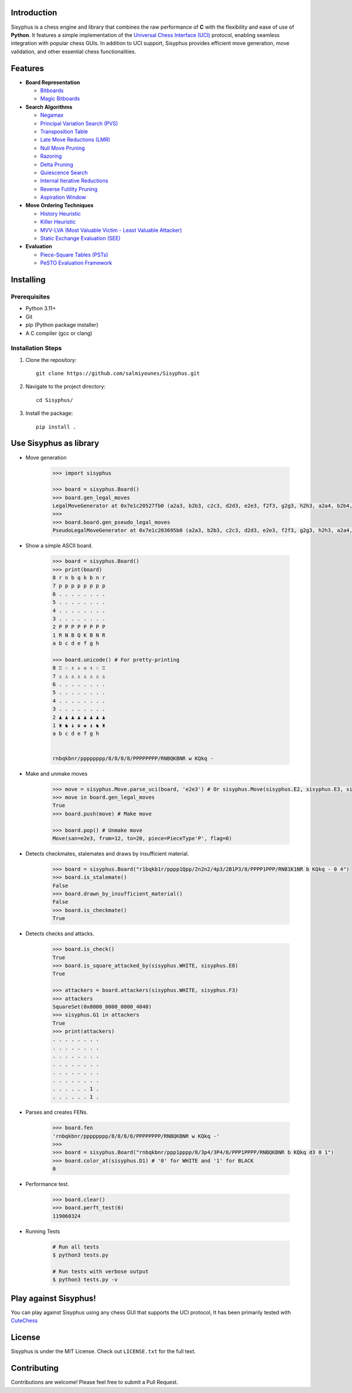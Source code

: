 Introduction
------------

Sisyphus is a chess engine and library that combines the raw performance of **C** with the flexibility and ease of use of **Python**.  
It features a simple implementation of the `Universal Chess Interface (UCI) <https://en.wikipedia.org/wiki/Universal_Chess_Interface>`_ protocol, enabling seamless integration with popular chess GUIs.  
In addition to UCI support, Sisyphus provides efficient move generation, move validation, and other essential chess functionalities.

Features
--------

- **Board Representation**

  - `Bitboards <https://www.chessprogramming.org/Bitboards>`_
  - `Magic Bitboards <https://www.chessprogramming.org/Magic_Bitboards>`_

- **Search Algorithms**

  - `Negamax <https://www.chessprogramming.org/Negamax>`_
  - `Principal Variation Search (PVS) <https://www.chessprogramming.org/Principal_Variation_Search>`_
  - `Transposition Table <https://www.chessprogramming.org/Transposition_Table>`_
  - `Late Move Reductions (LMR) <https://www.chessprogramming.org/Late_Move_Reductions>`_
  - `Null Move Pruning <https://www.chessprogramming.org/Null_Move_Pruning>`_
  - `Razoring <https://www.chessprogramming.org/Razoring>`_
  - `Delta Pruning <https://www.chessprogramming.org/Delta_Pruning>`_
  - `Quiescence Search <https://www.chessprogramming.org/Quiescence_Search>`_
  - `Internal Iterative Reductions <https://www.chessprogramming.org/Reductions>`_
  - `Reverse Futility Pruning <https://www.chessprogramming.org/Reverse_Futility_Pruning>`_
  - `Aspiration Window <https://www.chessprogramming.org/Aspiration_Window>`_

- **Move Ordering Techniques**

  - `History Heuristic <https://www.chessprogramming.org/History_Heuristic>`_
  - `Killer Heuristic <https://www.chessprogramming.org/Killer_Heuristic>`_
  - `MVV-LVA (Most Valuable Victim - Least Valuable Attacker) <https://www.chessprogramming.org/MVV-LVA>`_
  - `Static Exchange Evaluation (SEE) <https://www.chessprogramming.org/Static_Exchange_Evaluation>`_

- **Evaluation**

  - `Piece-Square Tables (PSTs) <https://www.chessprogramming.org/Piece-Square_Tables>`_
  - `PeSTO Evaluation Framework <https://www.chessprogramming.org/PeSTO>`_

Installing
----------

Prerequisites
~~~~~~~~~~~~

- Python 3.11+
- Git
- pip (Python package installer)
- A C compiler (gcc or clang)

Installation Steps
~~~~~~~~~~~~~~~~

1. Clone the repository::

    git clone https://github.com/salmiyounes/Sisyphus.git

2. Navigate to the project directory::

    cd Sisyphus/

3. Install the package::

    pip install .

Use Sisyphus as library
-----------------------
* Move generation

    .. code:: python 

        >>> import sisyphus

        >>> board = sisyphus.Board()
        >>> board.gen_legal_moves
        LegalMoveGenerator at 0x7e1c20527fb0 (a2a3, b2b3, c2c3, d2d3, e2e3, f2f3, g2g3, h2h3, a2a4, b2b4, c2c4, d2d4, e2e4, f2f4, g2g4, h2h4, b1a3, b1c3, g1f3, g1h3)
        >>> 
        >>> board.board.gen_pseudo_legal_moves
        PseudoLegalMoveGenerator at 0x7e1c203695b0 (a2a3, b2b3, c2c3, d2d3, e2e3, f2f3, g2g3, h2h3, a2a4, b2b4, c2c4, d2d4, e2e4, f2f4, g2g4, h2h4, b1a3, b1c3, g1f3, g1h3)

* Show a simple ASCII board.

    .. code:: python

        >>> board = sisyphus.Board()
        >>> print(board)
        8 r n b q k b n r 
        7 p p p p p p p p 
        6 . . . . . . . . 
        5 . . . . . . . . 
        4 . . . . . . . . 
        3 . . . . . . . . 
        2 P P P P P P P P 
        1 R N B Q K B N R 
        a b c d e f g h

        >>> board.unicode() # For pretty-printing
        8 ♖ ♘ ♗ ♕ ♔ ♗ ♘ ♖ 
        7 ♙ ♙ ♙ ♙ ♙ ♙ ♙ ♙ 
        6 . . . . . . . . 
        5 . . . . . . . . 
        4 . . . . . . . . 
        3 . . . . . . . . 
        2 ♟ ♟ ♟ ♟ ♟ ♟ ♟ ♟ 
        1 ♜ ♞ ♝ ♛ ♚ ♝ ♞ ♜ 
        a b c d e f g h


        rnbqkbnr/pppppppp/8/8/8/8/PPPPPPPP/RNBQKBNR w KQkq -

* Make and unmake moves 

    .. code:: python 

        >>> move = sisyphus.Move.parse_uci(board, 'e2e3') # Or sisyphus.Move(sisyphus.E2, sisyphus.E3, sisyphus.PieceType(sisyphus.PAWN, sisyphus.WHITE))
        >>> move in board.gen_legal_moves
        True
        >>> board.push(move) # Make move

        >>> board.pop() # Unmake move
        Move(san=e2e3, from=12, to=20, piece=PieceType'P', flag=0)

* Detects checkmates, stalemates and draws by insufficient material.

    .. code:: python

        >>> board = sisyphus.Board("r1bqkb1r/pppp1Qpp/2n2n2/4p3/2B1P3/8/PPPP1PPP/RNB1K1NR b KQkq - 0 4")
        >>> board.is_stalemate()
        False 
        >>> board.drawn_by_insufficient_material()
        False 
        >>> board.is_checkmate()
        True 

* Detects checks and attacks.

    .. code:: python 

        >>> board.is_check()
        True 
        >>> board.is_square_attacked_by(sisyphus.WHITE, sisyphus.E8)
        True 

        >>> attackers = board.attackers(sisyphus.WHITE, sisyphus.F3)
        >>> attackers
        SquareSet(0x0000_0000_0000_4040)
        >>> sisyphus.G1 in attackers
        True
        >>> print(attackers)
        . . . . . . . .
        . . . . . . . .
        . . . . . . . .
        . . . . . . . .
        . . . . . . . .
        . . . . . . . .
        . . . . . . 1 .
        . . . . . . 1 .

* Parses and creates FENs.

    .. code:: python 

        >>> board.fen
        'rnbqkbnr/pppppppp/8/8/8/8/PPPPPPPP/RNBQKBNR w KQkq -'
        >>>
        >>> board = sisyphus.Board("rnbqkbnr/ppp1pppp/8/3p4/3P4/8/PPP1PPPP/RNBQKBNR b KQkq d3 0 1")
        >>> board.color_at(sisyphus.D1) # '0' for WHITE and '1' for BLACK
        0

* Performance test.

    .. code:: python 

        >>> board.clear()
        >>> board.perft_test(6)
        119060324 

* Running Tests

    .. code-block:: shell

        # Run all tests
        $ python3 tests.py

        # Run tests with verbose output
        $ python3 tests.py -v

Play against Sisyphus!
----------------------

You can play against Sisyphus using any chess GUI that supports the UCI protocol,
It has been primarily tested with `CuteChess <https://github.com/cutechess/cutechess>`_

License
-------

Sisyphus is under the MIT License.
Check out ``LICENSE.txt`` for the full text.

Contributing
-----------

Contributions are welcome! Please feel free to submit a Pull Request.